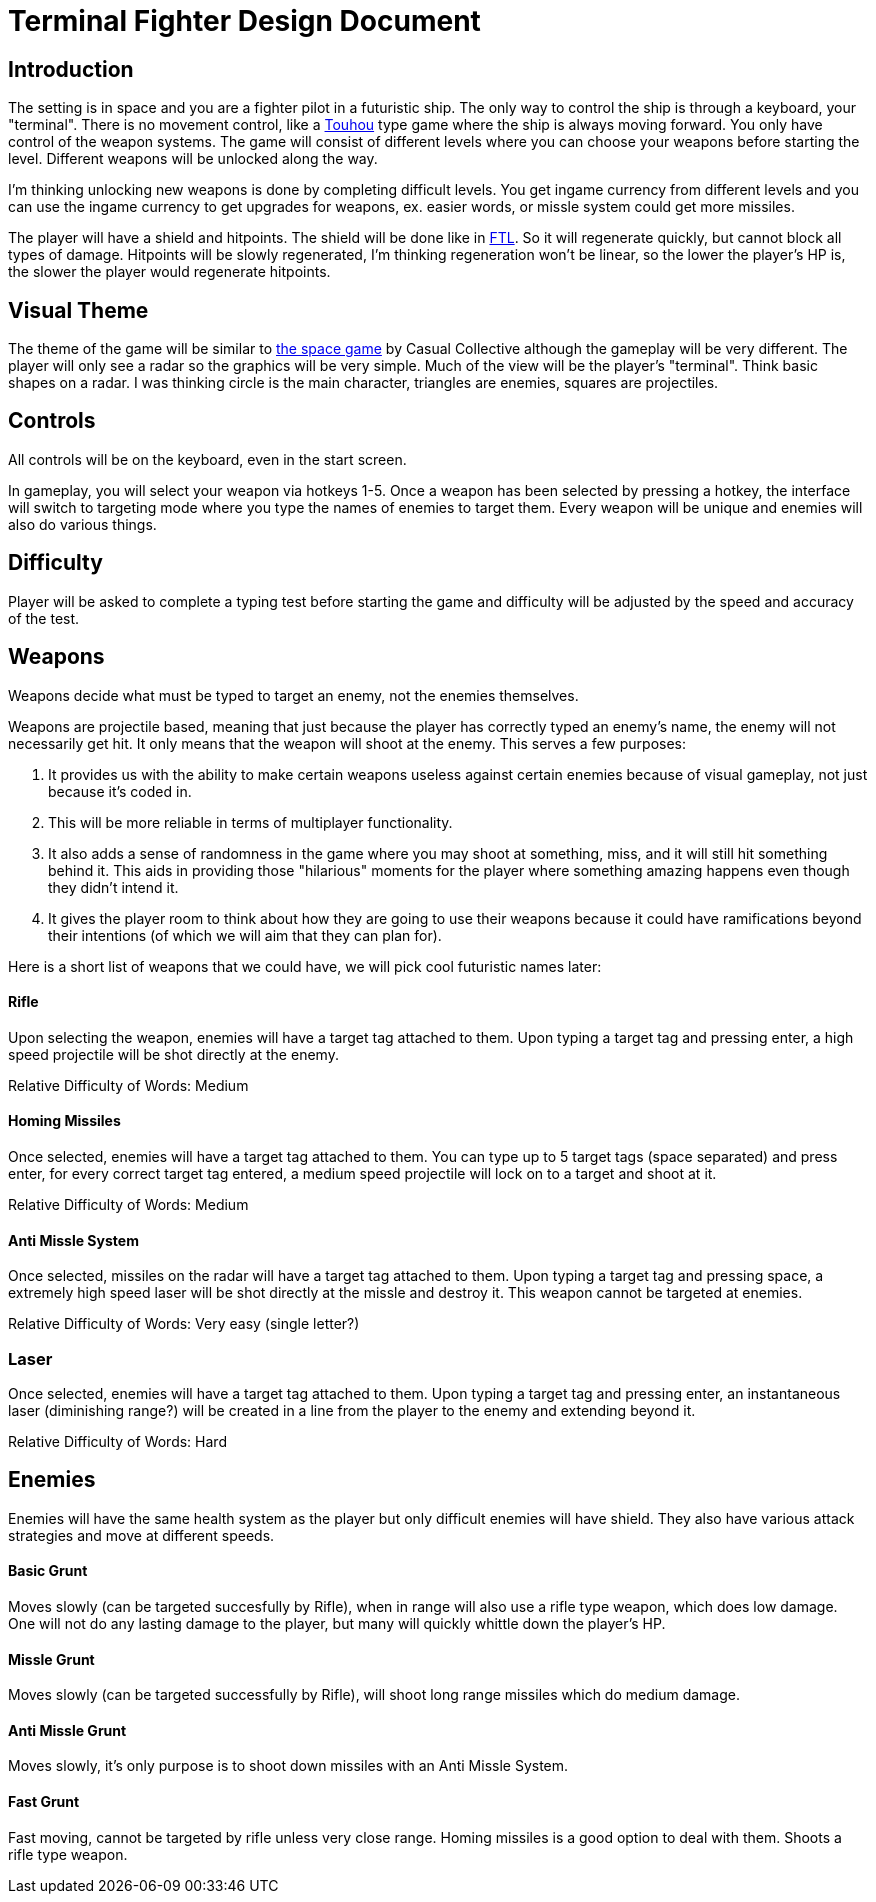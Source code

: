 = Terminal Fighter Design Document

== Introduction

The setting is in space and you are a fighter pilot in a futuristic ship. The only way to control the ship is through a keyboard, your "terminal". There is no movement control, like a https://www.youtube.com/watch?v=WdoF0iayjvs[Touhou] type game where the ship is always moving forward. You only have control of the weapon systems. The game will consist of different levels where you can choose your weapons before starting the level. Different weapons will be unlocked along the way.

I'm thinking unlocking new weapons is done by completing difficult levels. You get ingame currency from different levels and you can use the ingame currency to get upgrades for weapons, ex. easier words, or missle system could get more missiles.

The player will have a shield and hitpoints. The shield will be done like in https://www.youtube.com/watch?v=Acwjfkc_M90[FTL]. So it will regenerate quickly, but cannot block all types of damage. Hitpoints will be slowly regenerated, I'm thinking regeneration won't be linear, so the lower the player's HP is, the slower the player would regenerate hitpoints.

== Visual Theme

The theme of the game will be similar to http://old.casualcollective.com/#games/The_Space_Game[the space game] by Casual Collective although the gameplay will be very different. The player will only see a radar so the graphics will be very simple. Much of the view will be the player's "terminal". Think basic shapes on a radar. I was thinking circle is the main character, triangles are enemies, squares are projectiles.

== Controls

All controls will be on the keyboard, even in the start screen.

In gameplay, you will select your weapon via hotkeys 1-5. Once a weapon has been selected by pressing a hotkey, the interface will switch to targeting mode where you type the names of enemies to target them. Every weapon will be unique and enemies will also do various things.

== Difficulty

Player will be asked to complete a typing test before starting the game and difficulty will be adjusted by the speed and accuracy of the test.

== Weapons

Weapons decide what must be typed to target an enemy, not the enemies themselves.

Weapons are projectile based, meaning that just because the player has correctly typed an enemy's name, the enemy will not necessarily get hit. It only means that the weapon will shoot at the enemy. This serves a few purposes:

. It provides us with the ability to make certain weapons useless against certain enemies because of visual gameplay, not just because it's coded in.
. This will be more reliable in terms of multiplayer functionality.
. It also adds a sense of randomness in the game where you may shoot at something, miss, and it will still hit something behind it. This aids in providing those "hilarious" moments for the player where something amazing happens even though they didn't intend it.
. It gives the player room to think about how they are going to use their weapons because it could have ramifications beyond
their intentions (of which we will aim that they can plan for).

Here is a short list of weapons that we could have, we will pick cool futuristic names later:

==== Rifle
Upon selecting the weapon, enemies will have a target tag attached to them. Upon typing a target tag and pressing enter, a high speed projectile will be shot directly at the enemy.

Relative Difficulty of Words: Medium

==== Homing Missiles
Once selected, enemies will have a target tag attached to them. You can type up to 5 target tags (space separated) and press enter, for every correct target tag entered, a medium speed projectile will lock on to a target and shoot at it.

Relative Difficulty of Words: Medium

==== Anti Missle System
Once selected, missiles on the radar will have a target tag attached to them. Upon typing a target tag and pressing space, a extremely high speed laser will be shot directly at the missle and destroy it. This weapon cannot be targeted at enemies.

Relative Difficulty of Words: Very easy (single letter?)

=== Laser
Once selected, enemies will have a target tag attached to them. Upon typing a target tag and pressing enter, an instantaneous laser (diminishing range?) will be created in a line from the player to the enemy and extending beyond it.

Relative Difficulty of Words: Hard

== Enemies

Enemies will have the same health system as the player but only difficult enemies will have shield. They also have various attack strategies and move at different speeds.

==== Basic Grunt
Moves slowly (can be targeted succesfully by Rifle), when in range will also use a rifle type weapon, which does low damage. One will not do any lasting damage to the player, but many will quickly whittle down the player's HP.

==== Missle Grunt
Moves slowly (can be targeted successfully by Rifle), will shoot long range missiles which do medium damage.

==== Anti Missle Grunt
Moves slowly, it's only purpose is to shoot down missiles with an Anti Missle System.

==== Fast Grunt
Fast moving, cannot be targeted by rifle unless very close range. Homing missiles is a good option to deal with them. Shoots a rifle type weapon.
